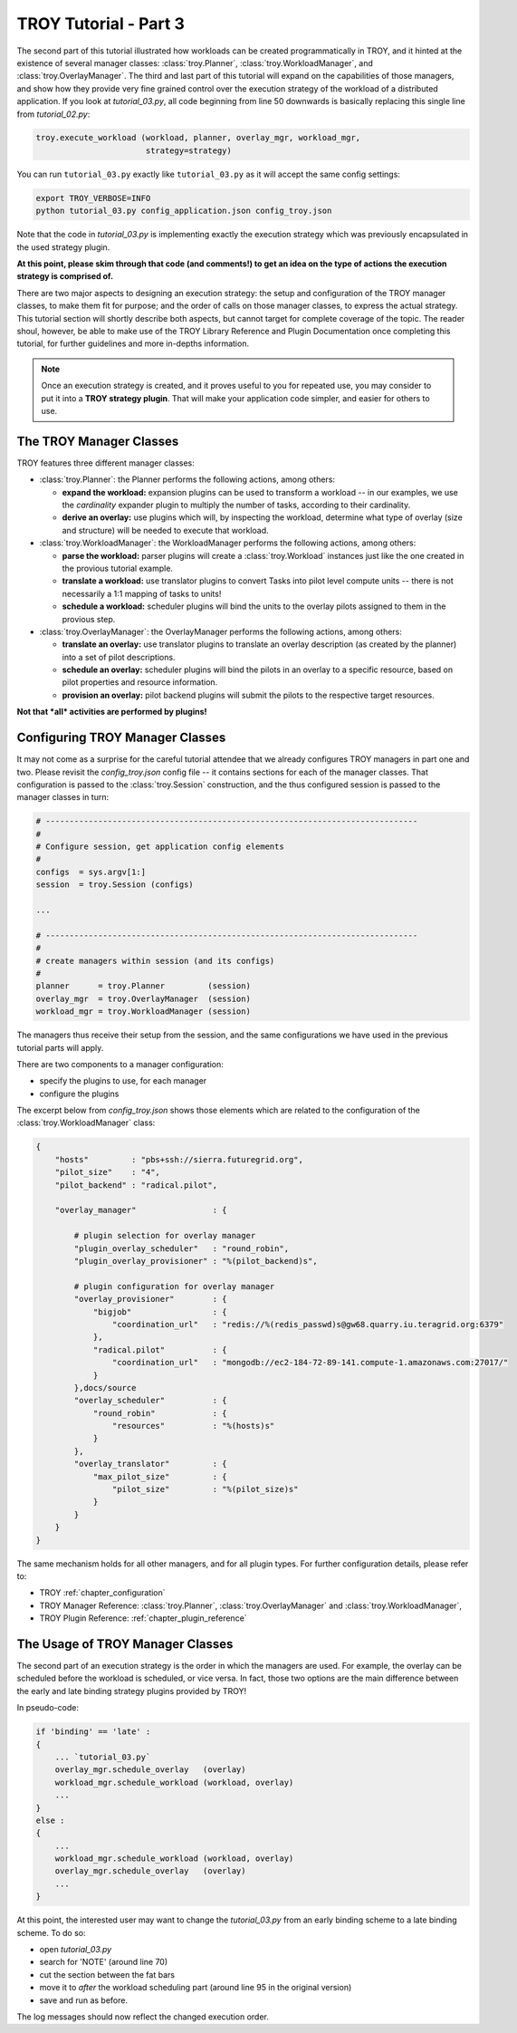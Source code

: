 .. _chapter_tutorial_03:

**********************
TROY Tutorial - Part 3
**********************

The second part of this tutorial illustrated how workloads can be created programmatically in TROY, and it hinted at the existence of several manager classes: :class:`troy.Planner`, :class:`troy.WorkloadManager`, and :class:`troy.OverlayManager`.  The third and last part of this tutorial will expand on the capabilities of those managers, and show how they provide very fine grained control over the execution strategy of the workload of a distributed application. If you look at `tutorial_03.py`, all  code beginning from line 50 downwards is basically replacing this single line from `tutorial_02.py`:

.. code-block:: python

    troy.execute_workload (workload, planner, overlay_mgr, workload_mgr,
                           strategy=strategy)

You can run ``tutorial_03.py`` exactly like ``tutorial_03.py`` as it will accept the same config settings:

.. code-block:: bash

	export TROY_VERBOSE=INFO
	python tutorial_03.py config_application.json config_troy.json


Note that the code in `tutorial_03.py` is implementing exactly the execution
strategy which was previously encapsulated in the used strategy plugin.  

**At this point, please skim through that code (and comments!) to get an idea on the type of actions the execution strategy is comprised of.**

There are two major aspects to designing an execution strategy: the setup and
configuration of the TROY manager classes, to make them fit for purpose; and the
order of calls on those manager classes, to express the actual strategy.  
This tutorial section will shortly describe both aspects, but cannot target for
complete coverage of the topic.  The reader shoul, however, be able to make use
of the TROY Library Reference and Plugin Documentation once completing this
tutorial, for further guidelines and more in-depths information.

.. note:: Once an execution strategy is created, and it proves useful to you for
   repeated use, you may consider to put it into a **TROY strategy plugin**.  That
   will make your application code simpler, and easier for others to use.


The TROY Manager Classes
================================

TROY features three different manager classes:

* :class:`troy.Planner`: the Planner performs the following actions, among
  others:

  * **expand the workload:** expansion plugins can be used to transform a
    workload -- in our examples, we use the `cardinality` expander plugin to
    multiply the number of tasks, according to their cardinality.

  * **derive an overlay:** use plugins which will, by inspecting the workload,
    determine what type of overlay (size and structure) will be needed to
    execute that workload.

* :class:`troy.WorkloadManager`: the WorkloadManager performs the following
  actions, among others:

  * **parse the workload:** parser plugins will create a :class:`troy.Workload`
    instances just like the one created in the provious tutorial example.

  * **translate a workload:** use translator plugins to convert Tasks into pilot
    level compute units -- there is not necessarily a 1:1 mapping of tasks to
    units!

  * **schedule a workload:** scheduler plugins will bind the units to the
    overlay pilots assigned to them in the provious step.

* :class:`troy.OverlayManager`: the OverlayManager performs the following
  actions, among others:

  * **translate an overlay:** use translator plugins to translate an overlay
    description (as created by the planner) into a set of pilot descriptions.

  * **schedule an overlay:** scheduler plugins will bind the pilots in an
    overlay to a specific resource, based on pilot properties and resource
    information.

  * **provision an overlay:** pilot backend plugins will submit the pilots to
    the respective target resources.



**Not that *all* activities are performed by plugins!**


Configuring TROY Manager Classes
================================

It may not come as a surprise for the careful tutorial attendee that we already
configures TROY managers in part one and two.  Please revisit the
`config_troy.json` config file -- it contains sections for each of the manager
classes.   That configuration is passed to the :class:`troy.Session`
construction, and the thus configured session is passed to the manager classes
in turn:

.. code-block:: python

    # ------------------------------------------------------------------------------
    #
    # Configure session, get application config elements
    #
    configs  = sys.argv[1:]
    session  = troy.Session (configs)
    
    ...
    
    # ------------------------------------------------------------------------------
    #
    # create managers within session (and its configs)
    #
    planner      = troy.Planner         (session)
    overlay_mgr  = troy.OverlayManager  (session)
    workload_mgr = troy.WorkloadManager (session)

The managers thus receive their setup from the session, and the same
configurations we have used in the previous tutorial parts will apply.

There are two components to a manager configuration:

* specify the plugins to use, for each manager
* configure the plugins

The excerpt below from `config_troy.json` shows those elements which are related
to the configuration of the :class:`troy.WorkloadManager` class:

.. code-block:: python

   {
       "hosts"         : "pbs+ssh://sierra.futuregrid.org",
       "pilot_size"    : "4",
       "pilot_backend" : "radical.pilot",
   
       "overlay_manager"                : {
   
           # plugin selection for overlay manager
           "plugin_overlay_scheduler"   : "round_robin",
           "plugin_overlay_provisioner" : "%(pilot_backend)s",
   
           # plugin configuration for overlay manager
           "overlay_provisioner"        : {
               "bigjob"                 : {
                   "coordination_url"   : "redis://%(redis_passwd)s@gw68.quarry.iu.teragrid.org:6379"
               },
               "radical.pilot"          : {
                   "coordination_url"   : "mongodb://ec2-184-72-89-141.compute-1.amazonaws.com:27017/"
               }
           },docs/source
           "overlay_scheduler"          : {
               "round_robin"            : {
                   "resources"          : "%(hosts)s"
               }
           },
           "overlay_translator"         : {
               "max_pilot_size"         : {
                   "pilot_size"         : "%(pilot_size)s"
               }
           }
       }
   }

The same mechanism holds for all other managers, and for all plugin types.  For
further configuration details, please refer to:

* TROY :ref:`chapter_configuration` 
  
* TROY Manager Reference: :class:`troy.Planner`, :class:`troy.OverlayManager`
  and :class:`troy.WorkloadManager`, 

* TROY Plugin Reference: :ref:`chapter_plugin_reference`


The Usage of TROY Manager Classes
=================================

The second part of an execution strategy is the order in which the managers are
used.  For example, the overlay can be scheduled before the workload is
scheduled, or vice versa.  In fact, those two options are the main difference
between the early and late binding strategy plugins provided by TROY!

In pseudo-code:

.. code-block:: python

   if 'binding' == 'late' :
   {
       ... `tutorial_03.py`
       overlay_mgr.schedule_overlay   (overlay)
       workload_mgr.schedule_workload (workload, overlay)
       ...
   }
   else :
   {
       ... 
       workload_mgr.schedule_workload (workload, overlay)
       overlay_mgr.schedule_overlay   (overlay)
       ...
   }

At this point, the interested user may want to change the `tutorial_03.py` from
an early binding scheme to a late binding scheme.  To do so:

* open `tutorial_03.py`
* search for 'NOTE' (around line 70)
* cut the section between the fat bars
* move it to *after* the workload scheduling part (around line 95 in the
  original version)
* save and run as before.

The log messages should now reflect the changed execution order.


